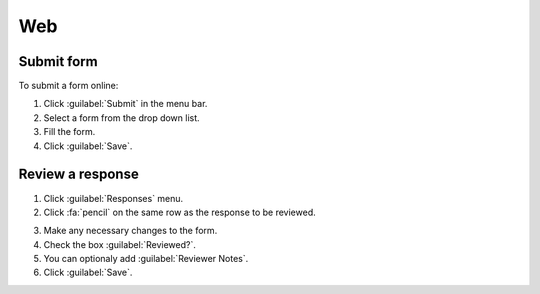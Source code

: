 Web
===

Submit form
-----------

To submit a form online:

1. Click :guilabel:`Submit` in the menu bar.
2. Select a form from the drop down list.
3. Fill the form.
4. Click :guilabel:`Save`.

.. image:: submit-form.png
  :alt: Submit form

Review a response
-----------------

1. Click :guilabel:`Responses` menu.
2. Click :fa:`pencil` on the same row as the response to be reviewed.

.. image:: select-response.png
  :alt: Select response

3. Make any necessary changes to the form.
4. Check the box :guilabel:`Reviewed?`.
5. You can optionaly add :guilabel:`Reviewer Notes`.
6. Click :guilabel:`Save`.

.. image:: review-response.png
  :alt: Review response
